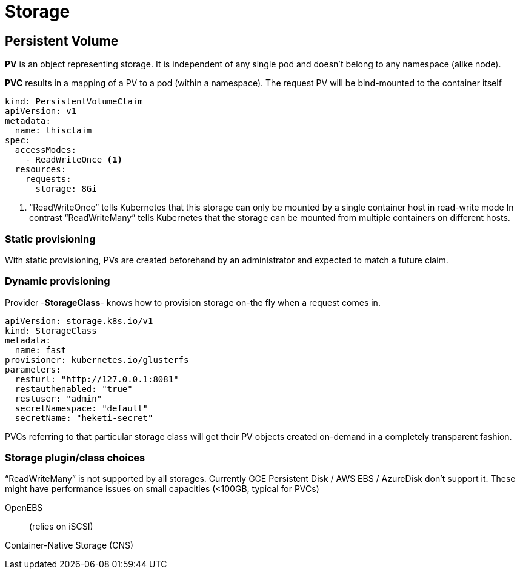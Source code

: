 = Storage

== Persistent Volume

*PV* is an object representing storage. It is independent of any single pod and doesn't belong to any namespace (alike node).

*PVC* results in a mapping of a PV to a pod (within a namespace).
The request PV will be bind-mounted to the container itself

```
kind: PersistentVolumeClaim
apiVersion: v1
metadata:
  name: thisclaim
spec:
  accessModes:
    - ReadWriteOnce <1>
  resources:
    requests:
      storage: 8Gi

```
<1> “ReadWriteOnce” tells Kubernetes that this storage can only be mounted by a single container host in read-write mode
In contrast “ReadWriteMany” tells Kubernetes that the storage can be mounted from multiple containers on different hosts.


=== Static provisioning

With static provisioning, PVs are created beforehand by an administrator and expected to match a future claim.

=== Dynamic provisioning

Provider -*StorageClass*- knows how to provision storage on-the fly when a request comes in.

```
apiVersion: storage.k8s.io/v1
kind: StorageClass
metadata:
  name: fast
provisioner: kubernetes.io/glusterfs
parameters:
  resturl: "http://127.0.0.1:8081"
  restauthenabled: "true"
  restuser: "admin"
  secretNamespace: "default"
  secretName: "heketi-secret"

```
PVCs referring to that particular storage class will get their PV objects created on-demand in a completely transparent fashion.

=== Storage plugin/class choices

“ReadWriteMany” is not supported by all storages. Currently GCE Persistent Disk / AWS EBS / AzureDisk don't support it.
These might have performance issues on small capacities (<100GB, typical for PVCs)

OpenEBS:: (relies on iSCSI)


Container-Native Storage (CNS)::
